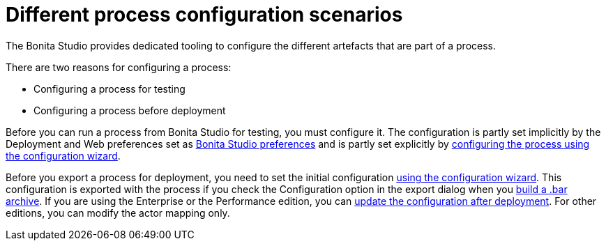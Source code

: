 = Different process configuration scenarios

The Bonita Studio provides dedicated tooling to configure the different artefacts that are part of a process.

There are two reasons for configuring a process:

* Configuring a process for testing
* Configuring a process before deployment

Before you can run a process from Bonita Studio for testing, you must configure it.
The configuration is partly set implicitly by the Deployment and Web  preferences set as xref:bonita-bpm-studio-preferences.adoc[Bonita Studio preferences] and is partly set explicitly by  xref:configuring-a-process.adoc[configuring the process using the configuration wizard].

Before you export a process for deployment, you need to set the initial configuration xref:configuring-a-process.adoc[using the configuration wizard].
This configuration is exported with the process if you check the Configuration option in the export dialog when you  xref:import-and-export-a-process.adoc[build a .bar archive].
If you are using the Enterprise or the Performance edition, you can xref:processes.adoc[update the configuration after deployment].
For other editions, you can modify the actor mapping only.
